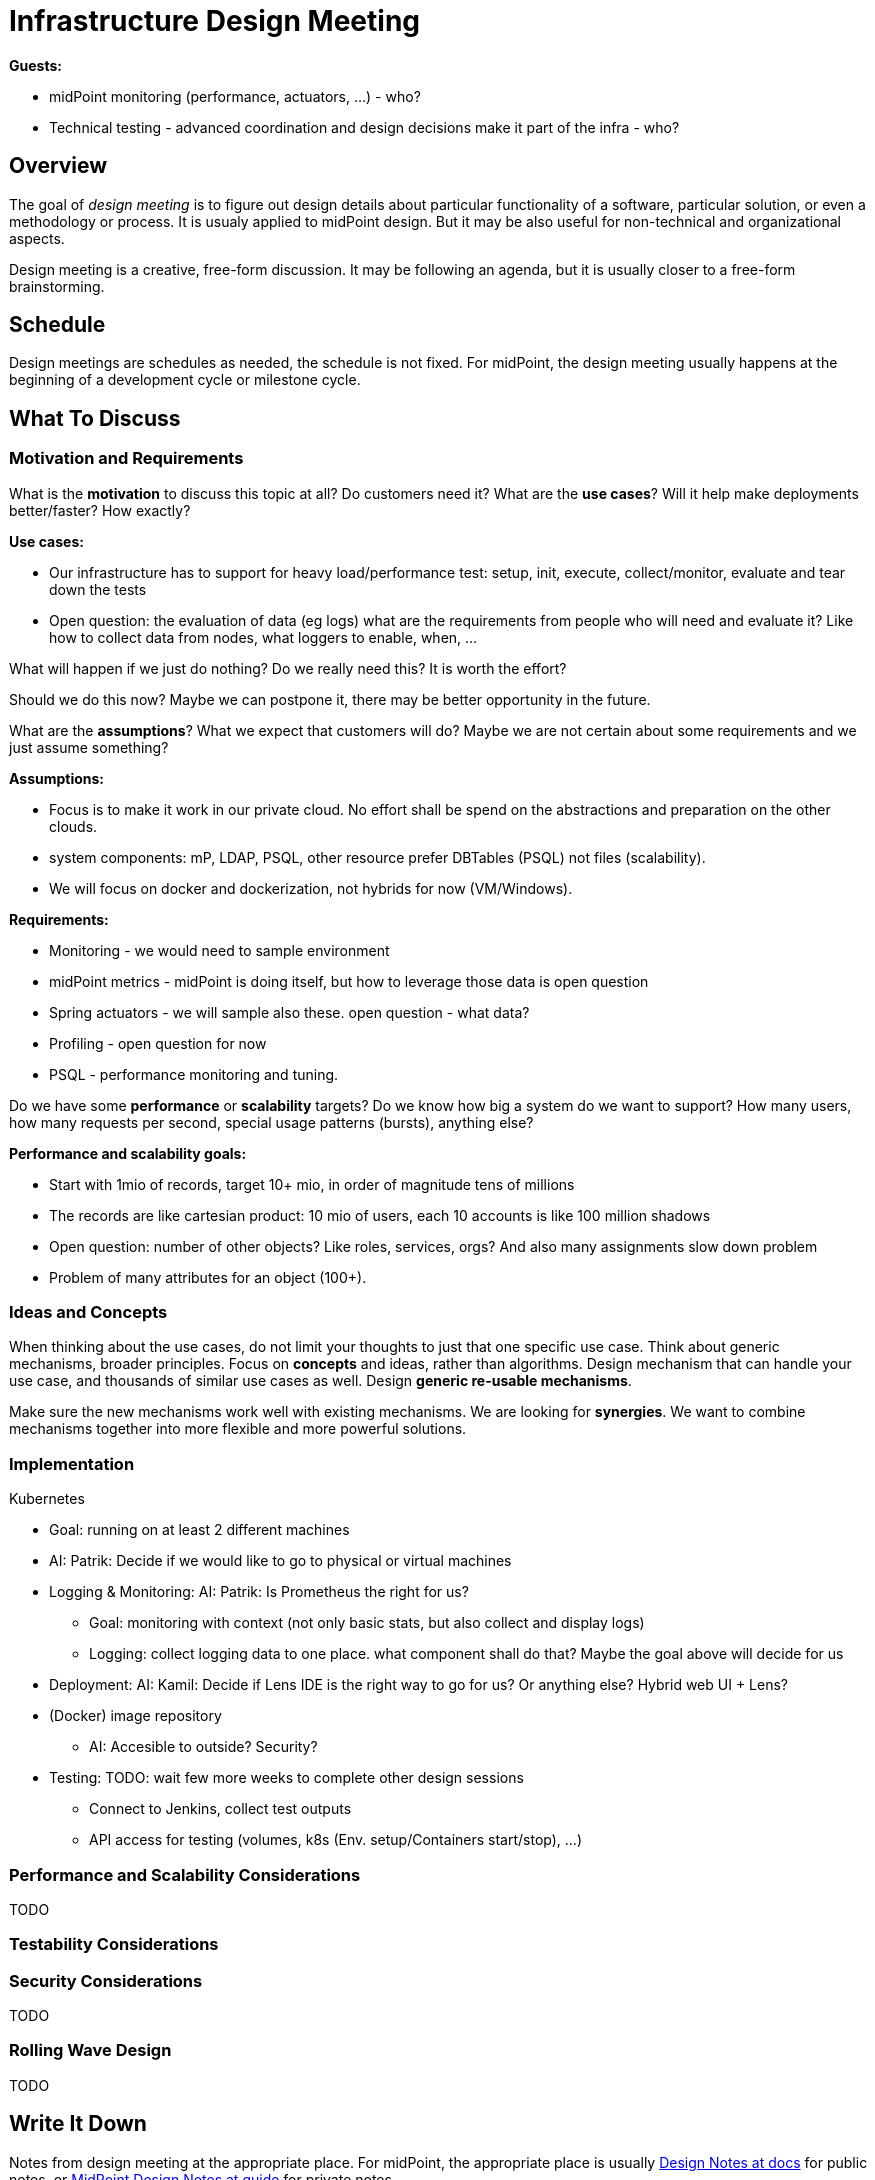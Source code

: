 = Infrastructure Design Meeting

*Guests:*

* midPoint monitoring (performance, actuators, ...) - who?

* Technical testing - advanced coordination and design decisions make it part of the infra - who?



== Overview

The goal of _design meeting_ is to figure out design details about particular functionality of a software, particular solution, or even a methodology or process.
It is usualy applied to midPoint design.
But it may be also useful for non-technical and organizational aspects.

Design meeting is a creative, free-form discussion.
It may be following an agenda, but it is usually closer to a free-form brainstorming.

== Schedule

Design meetings are schedules as needed, the schedule is not fixed.
For midPoint, the design meeting usually happens at the beginning of a development cycle or milestone cycle.

== What To Discuss

=== Motivation and Requirements

What is the *motivation* to discuss this topic at all?
Do customers need it?
What are the *use cases*?
Will it help make deployments better/faster?
How exactly?

*Use cases:*

* Our infrastructure has to support for heavy load/performance test: setup, init, execute, collect/monitor, evaluate and tear down the tests

* Open question: the evaluation of data (eg logs) what are the requirements from people who will need and evaluate it? Like how to collect data from nodes, what loggers to enable, when, ...


What will happen if we just do nothing?
Do we really need this?
It is worth the effort?

Should we do this now?
Maybe we can postpone it, there may be better opportunity in the future.

What are the *assumptions*?
What we expect that customers will do?
Maybe we are not certain about some requirements and we just assume something?

*Assumptions:*

* Focus is to make it work in our private cloud. No effort shall be spend on the abstractions and preparation on the other clouds.

* system components: mP, LDAP, PSQL, other resource prefer DBTables (PSQL) not files (scalability).

* We will focus on docker and dockerization, not hybrids for now (VM/Windows).


*Requirements:*

* Monitoring - we would need to sample environment

* midPoint metrics - midPoint is doing itself, but how to leverage those data is open question

* Spring actuators - we will sample also these. open question - what data?

* Profiling - open question for now

* PSQL - performance monitoring and tuning.


Do we have some *performance* or *scalability* targets?
Do we know how big a system do we want to support?
How many users, how many requests per second, special usage patterns (bursts), anything else?

*Performance and scalability goals:*

* Start with 1mio of records, target 10+ mio, in order of magnitude tens of millions

* The records are like cartesian product: 10 mio of users, each 10 accounts is like 100 million shadows

* Open question: number of other objects? Like roles, services, orgs? And also many assignments slow down problem

* Problem of many attributes for an object (100+).

=== Ideas and Concepts

When thinking about the use cases, do not limit your thoughts to just that one specific use case.
Think about generic mechanisms, broader principles.
Focus on *concepts* and ideas, rather than algorithms.
Design mechanism that can handle your use case, and thousands of similar use cases as well.
Design *generic re-usable mechanisms*.

Make sure the new mechanisms work well with existing mechanisms.
We are looking for *synergies*.
We want to combine mechanisms together into more flexible and more powerful solutions.

=== Implementation

Kubernetes

** Goal: running on at least 2 different machines

** AI: Patrik: Decide if we would like to go to physical or virtual machines

** Logging & Monitoring: AI: Patrik: Is Prometheus the right for us?
*** Goal: monitoring with context (not only basic stats, but also collect and display logs)
*** Logging: collect logging data to one place. what component shall do that? Maybe the goal above will decide for us

** Deployment: AI: Kamil: Decide if Lens IDE is the right way to go for us? Or anything else? Hybrid web UI + Lens?

** (Docker) image repository
*** AI: Accesible to outside? Security?

** Testing: TODO: wait few more weeks to complete other design sessions
*** Connect to Jenkins, collect test outputs
*** API access for testing (volumes, k8s (Env. setup/Containers start/stop), ...)

=== Performance and Scalability Considerations

TODO

=== Testability Considerations

=== Security Considerations

TODO

=== Rolling Wave Design

TODO

== Write It Down

Notes from design meeting at the appropriate place.
For midPoint, the appropriate place is usually https://docs.evolveum.com/midpoint/devel/design/[Design Notes at docs] for public notes, or https://guide.priv.evolveum.com/midpoint/notes/[MidPoint Design Notes at guide] for private notes.

Do not forget to document:

* *Requirements* and *assumptions*. Interesting *use cases*.

* Outline of the *approach*, important aspects of algorithms, schemas and so on.

* *Decisions* that were made, also the explanation or *motivation* _why_ the decision was made.

* Outline of a *plan*.
What do we implement now?
What parts will remain to be implemented later?

* *Risks* and challenges.
What parts are likely to be problematic?
Where can the design fail?

* *Open questions*.
What we cannot answer now?
What problems remain to be solved later?
